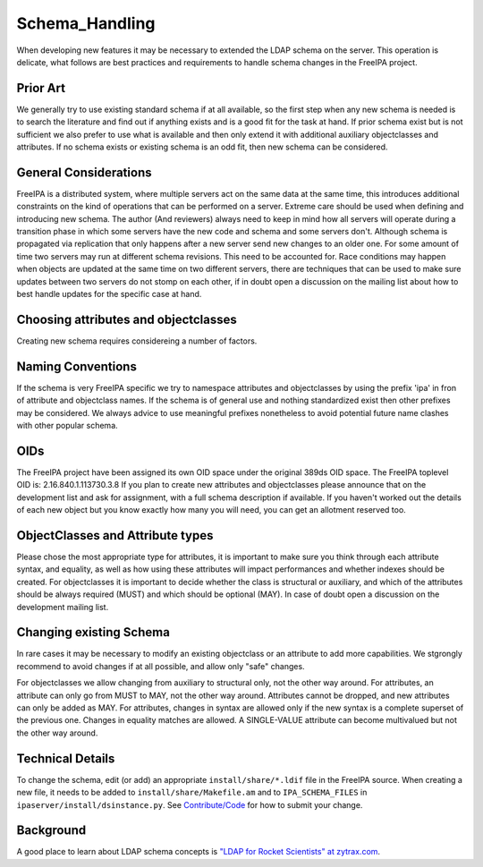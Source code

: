 Schema_Handling
===============

When developing new features it may be necessary to extended the LDAP
schema on the server. This operation is delicate, what follows are best
practices and requirements to handle schema changes in the FreeIPA
project.



Prior Art
---------

We generally try to use existing standard schema if at all available, so
the first step when any new schema is needed is to search the literature
and find out if anything exists and is a good fit for the task at hand.
If prior schema exist but is not sufficient we also prefer to use what
is available and then only extend it with additional auxiliary
objectclasses and attributes. If no schema exists or existing schema is
an odd fit, then new schema can be considered.



General Considerations
----------------------

FreeIPA is a distributed system, where multiple servers act on the same
data at the same time, this introduces additional constraints on the
kind of operations that can be performed on a server. Extreme care
should be used when defining and introducing new schema. The author (And
reviewers) always need to keep in mind how all servers will operate
during a transition phase in which some servers have the new code and
schema and some servers don't. Although schema is propagated via
replication that only happens after a new server send new changes to an
older one. For some amount of time two servers may run at different
schema revisions. This need to be accounted for. Race conditions may
happen when objects are updated at the same time on two different
servers, there are techniques that can be used to make sure updates
between two servers do not stomp on each other, if in doubt open a
discussion on the mailing list about how to best handle updates for the
specific case at hand.



Choosing attributes and objectclasses
-------------------------------------

Creating new schema requires considereing a number of factors.



Naming Conventions
----------------------------------------------------------------------------------------------

If the schema is very FreeIPA specific we try to namespace attributes
and objectclasses by using the prefix 'ipa' in fron of attribute and
objectclass names. If the schema is of general use and nothing
standardized exist then other prefixes may be considered. We always
advice to use meaningful prefixes nonetheless to avoid potential future
name clashes with other popular schema.

OIDs
----------------------------------------------------------------------------------------------

The FreeIPA project have been assigned its own OID space under the
original 389ds OID space. The FreeIPA toplevel OID is:
2.16.840.1.113730.3.8 If you plan to create new attributes and
objectclasses please announce that on the development list and ask for
assignment, with a full schema description if available. If you haven't
worked out the details of each new object but you know exactly how many
you will need, you can get an allotment reserved too.



ObjectClasses and Attribute types
----------------------------------------------------------------------------------------------

Please chose the most appropriate type for attributes, it is important
to make sure you think through each attribute syntax, and equality, as
well as how using these attributes will impact performances and whether
indexes should be created. For objectclasses it is important to decide
whether the class is structural or auxiliary, and which of the
attributes should be always required (MUST) and which should be optional
(MAY). In case of doubt open a discussion on the development mailing
list.



Changing existing Schema
------------------------

In rare cases it may be necessary to modify an existing objectclass or
an attribute to add more capabilities. We stgrongly recommend to avoid
changes if at all possible, and allow only "safe" changes.

For objectclasses we allow changing from auxiliary to structural only,
not the other way around. For attributes, an attribute can only go from
MUST to MAY, not the other way around. Attributes cannot be dropped, and
new attributes can only be added as MAY. For attributes, changes in
syntax are allowed only if the new syntax is a complete superset of the
previous one. Changes in equality matches are allowed. A SINGLE-VALUE
attribute can become multivalued but not the other way around.



Technical Details
-----------------

To change the schema, edit (or add) an appropriate
``install/share/*.ldif`` file in the FreeIPA source. When creating a new
file, it needs to be added to ``install/share/Makefile.am`` and to
``IPA_SCHEMA_FILES`` in ``ipaserver/install/dsinstance.py``. See
`Contribute/Code <Contribute/Code>`__ for how to submit your change.

Background
----------

A good place to learn about LDAP schema concepts is `"LDAP for Rocket
Scientists" at zytrax.com <http://www.zytrax.com/books/ldap/ch3/>`__.